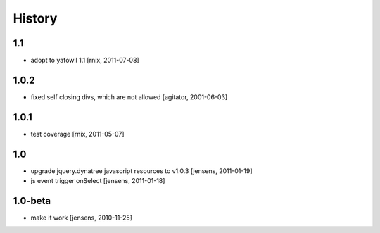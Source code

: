 
History
=======

1.1
---

- adopt to yafowil 1.1
  [rnix, 2011-07-08]

1.0.2
-----

- fixed self closing divs, which are not allowed
  [agitator, 2001-06-03]

1.0.1
-----

- test coverage
  [rnix, 2011-05-07]

1.0
---

- upgrade jquery.dynatree javascript resources to v1.0.3
  [jensens, 2011-01-19]

- js event trigger onSelect
  [jensens, 2011-01-18]

1.0-beta
--------

- make it work
  [jensens, 2010-11-25]
